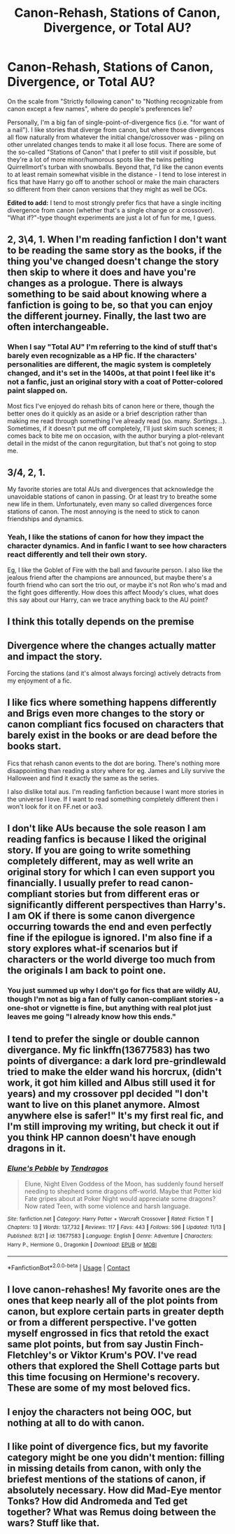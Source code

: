 #+TITLE: Canon-Rehash, Stations of Canon, Divergence, or Total AU?

* Canon-Rehash, Stations of Canon, Divergence, or Total AU?
:PROPERTIES:
:Author: WhosThisGeek
:Score: 10
:DateUnix: 1605655851.0
:DateShort: 2020-Nov-18
:FlairText: Discussion
:END:
On the scale from "Strictly following canon" to "Nothing recognizable from canon except a few names", where do people's preferences lie?

Personally, I'm a big fan of single-point-of-divergence fics (i.e. "for want of a nail"). I like stories that diverge from canon, but where those divergences all flow naturally from whatever the initial change/crossover was - piling on other unrelated changes tends to make it all lose focus. There are some of the so-called "Stations of Canon" that I prefer to still visit if possible, but they're a lot of more minor/humorous spots like the twins pelting Quirrellmort's turban with snowballs. Beyond that, I'd like the canon events to at least remain somewhat visible in the distance - I tend to lose interest in fics that have Harry go off to another school or make the main characters so different from their canon versions that they might as well be OCs.

*Edited to add:* I tend to most strongly prefer fics that have a single inciting divergence from canon (whether that's a single change or a crossover). "What if?"-type thought experiments are just a lot of fun for me, I guess.


** 2, 3\4, 1. When I'm reading fanfiction I don't want to be reading the same story as the books, if the thing you've changed doesn't change the story then skip to where it does and have you're changes as a prologue. There is always something to be said about knowing where a fanfiction is going to be, so that you can enjoy the different journey. Finally, the last two are often interchangeable.
:PROPERTIES:
:Author: dark-phoenix-lady
:Score: 6
:DateUnix: 1605656121.0
:DateShort: 2020-Nov-18
:END:

*** When I say "Total AU" I'm referring to the kind of stuff that's barely even recognizable as a HP fic. If the characters' personalities are different, the magic system is completely changed, and it's set in the 1400s, at that point I feel like it's not a fanfic, just an original story with a coat of Potter-colored paint slapped on.

Most fics I've enjoyed do rehash bits of canon here or there, though the better ones do it quickly as an aside or a brief description rather than making me read through something I've already read (so. many. /Sortings/...). Sometimes, if it doesn't put me off completely, I'll just skim such scenes; it comes back to bite me on occasion, with the author burying a plot-relevant detail in the midst of the canon regurgitation, but that's not going to stop me.
:PROPERTIES:
:Author: WhosThisGeek
:Score: 5
:DateUnix: 1605658260.0
:DateShort: 2020-Nov-18
:END:


** 3/4, 2, 1.

My favorite stories are total AUs and divergences that acknowledge the unavoidable stations of canon in passing. Or at least try to breathe some new life in them. Unfortunately, even many so called divergences force stations of canon. The most annoying is the need to stick to canon friendships and dynamics.
:PROPERTIES:
:Author: Ash_Lestrange
:Score: 3
:DateUnix: 1605663497.0
:DateShort: 2020-Nov-18
:END:

*** Yeah, I like the stations of canon for how they impact the character dynamics. And in fanfic I want to see how characters react differently and tell their own story.

Eg, I like the Goblet of Fire with the ball and favourite person. I also like the jealous friend after the champions are announced, but maybe there's a fourth friend who can sort the trio out, or maybe it's not Ron who's mad and the fight goes differently. How does this affect Moody's clues, what does this say about our Harry, can we trace anything back to the AU point?
:PROPERTIES:
:Author: CorsoTheWolf
:Score: 1
:DateUnix: 1605776271.0
:DateShort: 2020-Nov-19
:END:


** I think this totally depends on the premise
:PROPERTIES:
:Author: karigan_g
:Score: 3
:DateUnix: 1605691733.0
:DateShort: 2020-Nov-18
:END:


** Divergence where the changes actually matter and impact the story.

Forcing the stations (and it's almost always forcing) actively detracts from my enjoyment of a fic.
:PROPERTIES:
:Author: wizzard-of-time
:Score: 3
:DateUnix: 1605701035.0
:DateShort: 2020-Nov-18
:END:


** I like fics where something happens differently and Brigs even more changes to the story or canon compliant fics focused on characters that barely exist in the books or are dead before the books start.

Fics that rehash canon events to the dot are boring. There's nothing more disappointing than reading a story where for eg. James and Lily survive the Halloween and find it exactly the same as the series.

I also dislike total aus. I'm reading fanfiction because I want more stories in the universe I love. If I want to read something completely different then i won't look for it on FF.net or ao3.
:PROPERTIES:
:Author: Keira901
:Score: 2
:DateUnix: 1605692872.0
:DateShort: 2020-Nov-18
:END:


** I don't like AUs because the sole reason I am reading fanfics is because I liked the original story. If you are going to write something completely different, may as well write an original story for which I can even support you financially. I usually prefer to read canon-compliant stories but from different eras or significantly different perspectives than Harry's. I am OK if there is some canon divergence occurring towards the end and even perfectly fine if the epilogue is ignored. I'm also fine if a story explores what-if scenarios but if characters or the world diverge too much from the originals I am back to point one.
:PROPERTIES:
:Author: I_love_DPs
:Score: 1
:DateUnix: 1605679512.0
:DateShort: 2020-Nov-18
:END:

*** You just summed up why I don't go for fics that are wildly AU, though I'm not as big a fan of fully canon-compliant stories - a one-shot or vignette is fine, but anything with real plot just leaves me going "I already know how this ends."
:PROPERTIES:
:Author: WhosThisGeek
:Score: 2
:DateUnix: 1605719499.0
:DateShort: 2020-Nov-18
:END:


** I tend to prefer the single or double cannon divergance. My fic linkffn(13677583) has two points of divergance: a dark lord pre-grindlewald tried to make the elder wand his horcrux, (didn't work, it got him killed and Albus still used it for years) and my crossover ppl decided "I don't want to live on this planet anymore. Almost anywhere else is safer!" It's my first real fic, and I'm still improving my writing, but check it out if you think HP cannon doesn't have enough dragons in it.
:PROPERTIES:
:Author: Tendragos
:Score: 1
:DateUnix: 1605693397.0
:DateShort: 2020-Nov-18
:END:

*** [[https://www.fanfiction.net/s/13677583/1/][*/Elune's Pebble/*]] by [[https://www.fanfiction.net/u/6784476/Tendragos][/Tendragos/]]

#+begin_quote
  Elune, Night Elven Goddess of the Moon, has suddenly found herself needing to shepherd some dragons off-world. Maybe that Potter kid Fate gripes about at Poker Night would appreciate some dragons? Now rated Teen, with some violence and harsh language.
#+end_quote

^{/Site/:} ^{fanfiction.net} ^{*|*} ^{/Category/:} ^{Harry} ^{Potter} ^{+} ^{Warcraft} ^{Crossover} ^{*|*} ^{/Rated/:} ^{Fiction} ^{T} ^{*|*} ^{/Chapters/:} ^{13} ^{*|*} ^{/Words/:} ^{137,732} ^{*|*} ^{/Reviews/:} ^{117} ^{*|*} ^{/Favs/:} ^{443} ^{*|*} ^{/Follows/:} ^{596} ^{*|*} ^{/Updated/:} ^{11/13} ^{*|*} ^{/Published/:} ^{8/21} ^{*|*} ^{/id/:} ^{13677583} ^{*|*} ^{/Language/:} ^{English} ^{*|*} ^{/Genre/:} ^{Adventure} ^{*|*} ^{/Characters/:} ^{Harry} ^{P.,} ^{Hermione} ^{G.,} ^{Dragonkin} ^{*|*} ^{/Download/:} ^{[[http://www.ff2ebook.com/old/ffn-bot/index.php?id=13677583&source=ff&filetype=epub][EPUB]]} ^{or} ^{[[http://www.ff2ebook.com/old/ffn-bot/index.php?id=13677583&source=ff&filetype=mobi][MOBI]]}

--------------

*FanfictionBot*^{2.0.0-beta} | [[https://github.com/FanfictionBot/reddit-ffn-bot/wiki/Usage][Usage]] | [[https://www.reddit.com/message/compose?to=tusing][Contact]]
:PROPERTIES:
:Author: FanfictionBot
:Score: 1
:DateUnix: 1605693417.0
:DateShort: 2020-Nov-18
:END:


** I love canon-rehashes! My favorite ones are the ones that keep nearly all of the plot points from canon, but explore certain parts in greater depth or from a different perspective. I've gotten myself engrossed in fics that retold the exact same plot points, but from say Justin Finch-Fletchley's or Viktor Krum's POV. I've read others that explored the Shell Cottage parts but this time focusing on Hermione's recovery. These are some of my most beloved fics.
:PROPERTIES:
:Author: BlueThePineapple
:Score: 1
:DateUnix: 1605705698.0
:DateShort: 2020-Nov-18
:END:


** I enjoy the characters not being OOC, but nothing at all to do with canon.
:PROPERTIES:
:Score: 1
:DateUnix: 1605707065.0
:DateShort: 2020-Nov-18
:END:


** I like point of divergence fics, but my favorite category might be one you didn't mention: filling in missing details from canon, with only the briefest mentions of the stations of canon, if absolutely necessary. How did Mad-Eye mentor Tonks? How did Andromeda and Ted get together? What was Remus doing between the wars? Stuff like that.
:PROPERTIES:
:Author: MTheLoud
:Score: 1
:DateUnix: 1605674111.0
:DateShort: 2020-Nov-18
:END:
